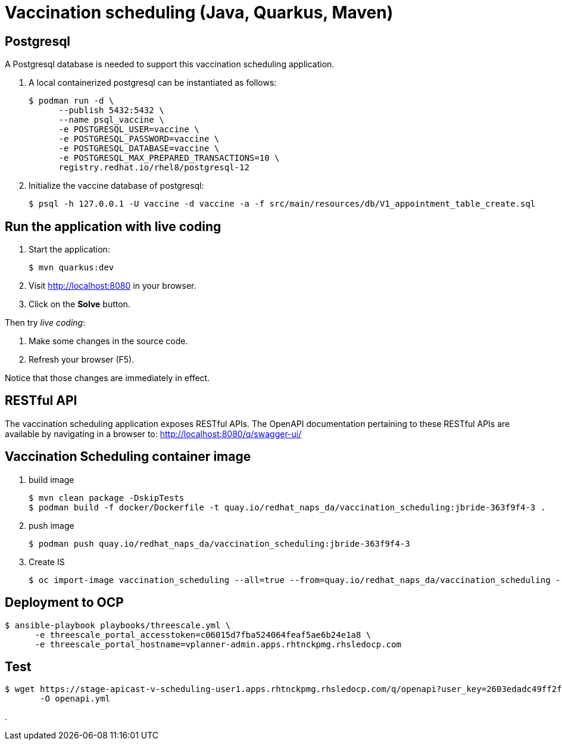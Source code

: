 = Vaccination scheduling (Java, Quarkus, Maven)

== Postgresql 

A Postgresql database is needed to support this vaccination scheduling application.

. A local containerized postgresql can be instantiated as follows:
+
-----
$ podman run -d \
      --publish 5432:5432 \
      --name psql_vaccine \
      -e POSTGRESQL_USER=vaccine \
      -e POSTGRESQL_PASSWORD=vaccine \
      -e POSTGRESQL_DATABASE=vaccine \
      -e POSTGRESQL_MAX_PREPARED_TRANSACTIONS=10 \
      registry.redhat.io/rhel8/postgresql-12
-----

. Initialize the vaccine database of postgresql:
+
-----
$ psql -h 127.0.0.1 -U vaccine -d vaccine -a -f src/main/resources/db/V1_appointment_table_create.sql
-----

== Run the application with live coding

. Start the application:
+
[source, shell]
----
$ mvn quarkus:dev
----

. Visit http://localhost:8080 in your browser.

. Click on the *Solve* button.

Then try _live coding_:

. Make some changes in the source code.
. Refresh your browser (F5).

Notice that those changes are immediately in effect.

== RESTful API

The vaccination scheduling application exposes RESTful APIs.
The OpenAPI documentation pertaining to these RESTful APIs are available by navigating in a browser to: http://localhost:8080/q/swagger-ui/

== Vaccination Scheduling container image

. build image
+
-----
$ mvn clean package -DskipTests
$ podman build -f docker/Dockerfile -t quay.io/redhat_naps_da/vaccination_scheduling:jbride-363f9f4-3 . 
-----

. push image
+
-----
$ podman push quay.io/redhat_naps_da/vaccination_scheduling:jbride-363f9f4-3
-----

. Create IS
+
-----
$ oc import-image vaccination_scheduling --all=true --from=quay.io/redhat_naps_da/vaccination_scheduling --confirm
-----

== Deployment to OCP

-----
$ ansible-playbook playbooks/threescale.yml \
      -e threescale_portal_accesstoken=c06015d7fba524064feaf5ae6b24e1a8 \
      -e threescale_portal_hostname=vplanner-admin.apps.rhtnckpmg.rhsledocp.com
-----

== Test

-----
$ wget https://stage-apicast-v-scheduling-user1.apps.rhtnckpmg.rhsledocp.com/q/openapi?user_key=2603edadc49ff2fddc4de8b2490cefd6 \
       -O openapi.yml
-----

. 
